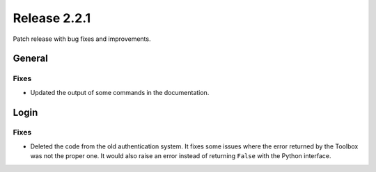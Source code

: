 Release 2.2.1
==============

Patch release with bug fixes and improvements.

General
--------

Fixes
^^^^^

* Updated the output of some commands in the documentation.

Login
------

Fixes
^^^^^

* Deleted the code from the old authentication system. It fixes some issues where the error returned by the Toolbox was not the proper one. It would also raise an error instead of returning ``False`` with the Python interface.
